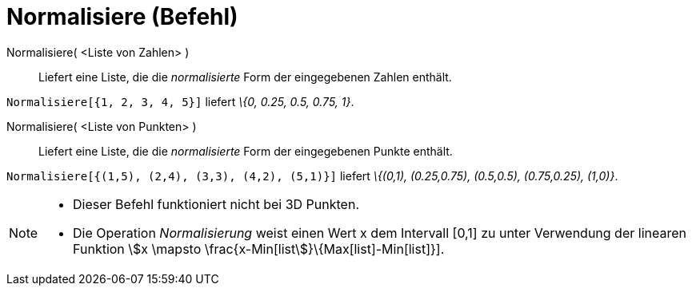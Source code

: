 = Normalisiere (Befehl)
:page-en: commands/Normalize
ifdef::env-github[:imagesdir: /de/modules/ROOT/assets/images]

Normalisiere( <Liste von Zahlen> )::
  Liefert eine Liste, die die _normalisierte_ Form der eingegebenen Zahlen enthält.

[EXAMPLE]
====

`++Normalisiere[{1, 2, 3, 4, 5}]++` liefert _\{0, 0.25, 0.5, 0.75, 1}_.

====

Normalisiere( <Liste von Punkten> )::
  Liefert eine Liste, die die _normalisierte_ Form der eingegebenen Punkte enthält.

[EXAMPLE]
====

`++Normalisiere[{(1,5), (2,4), (3,3), (4,2), (5,1)}]++` liefert _\{(0,1), (0.25,0.75), (0.5,0.5), (0.75,0.25), (1,0)}_.

====

[NOTE]
====

* Dieser Befehl funktioniert nicht bei 3D Punkten.
* Die Operation _Normalisierung_ weist einen Wert x dem Intervall [0,1] zu unter Verwendung der linearen Funktion
stem:[x \mapsto \frac{x-Min[list]}\{Max[list]-Min[list]}].

====
